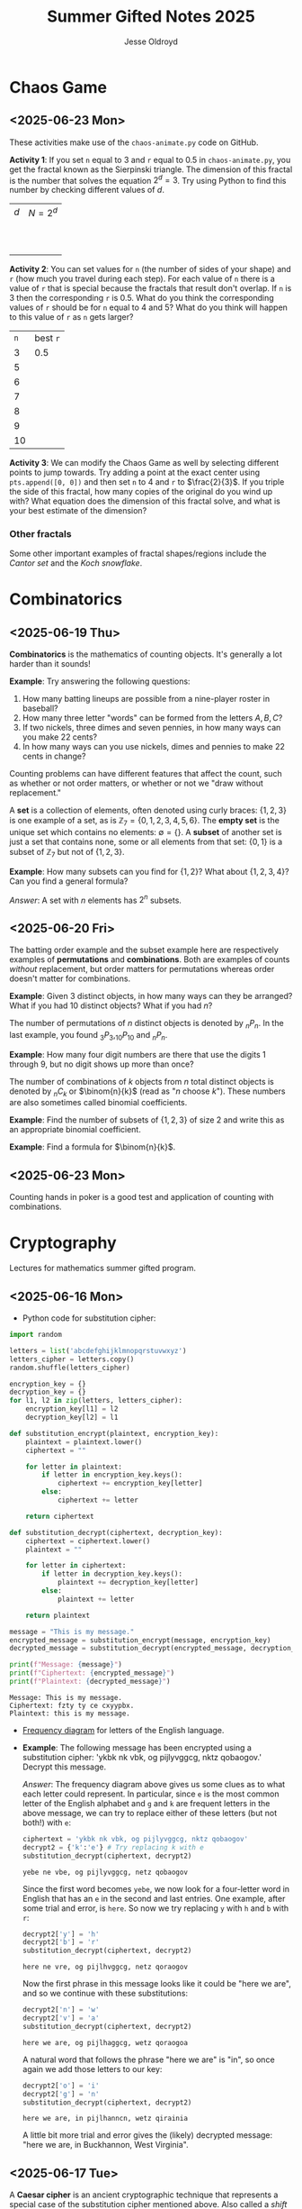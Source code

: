 #+TITLE: Summer Gifted Notes 2025
#+AUTHOR: Jesse Oldroyd

* Chaos Game
  :PROPERTIES:
  :EXPORT_FILE_NAME: chaos-game
  :END:
** <2025-06-23 Mon>
  These activities make use of the ~chaos-animate.py~ code on GitHub.

  *Activity 1*: If you set ~n~ equal to $3$ and ~r~ equal to $0.5$ in
                ~chaos-animate.py~, you get the fractal known as the Sierpinski
                triangle.  The dimension of this fractal is the number that
                solves the equation $2^d = 3$.  Try using Python to find this
                number by checking different values of $d$.

                | $d$ | $N = 2^d$ |
                |   |           |
                |   |           |
                |   |           |
                |   |           |
                |   |           |
                |   |           |
                |   |           |
                |   |           |
                |   |           |
                |   |           |
  *Activity 2*: You can set values for ~n~ (the number of sides of your shape)
                and ~r~ (how much you travel during each step).  For each value
                of ~n~ there is a value of ~r~ that is special because the
                fractals that result don't overlap.  If ~n~ is $3$ then the
                corresponding ~r~ is $0.5$.  What do you think the corresponding
                values of ~r~ should be for ~n~ equal to $4$ and $5$?  What do
                you think will happen to this value of ~r~ as ~n~ gets larger?

                | ~n~ | best ~r~ |
                |   3 | $0.5$    |
                |   5 |          |
                |   6 |          |
                |   7 |          |
                |   8 |          |
                |   9 |          |
                |  10 |          |
  *Activity 3*: We can modify the Chaos Game as well by selecting different
                points to jump towards.  Try adding a point at the exact center
                using ~pts.append([0, 0])~ and then set ~n~ to $4$ and ~r~ to
                $\frac{2}{3}$.  If you triple the side of this fractal, how many
                copies of the original do you wind up with?  What equation does
                the dimension of this fractal solve, and what is your best
                estimate of the dimension?

*** Other fractals
    Some other important examples of fractal shapes/regions include the /Cantor
    set/ and the /Koch snowflake/.
* Combinatorics
  :PROPERTIES:
  :EXPORT_FILE_NAME: combinatorics
  :END:
** <2025-06-19 Thu>
  *Combinatorics* is the mathematics of counting objects.  It's generally a lot
   harder than it sounds!

   *Example*: Try answering the following questions:
   1. How many batting lineups are possible from a nine-player roster in
      baseball?
   2. How many three letter "words" can be formed from the letters $A, B, C$?
   3. If two nickels, three dimes and seven pennies, in how many ways can you
      make 22 cents?
   4. In how many ways can you use nickels, dimes and pennies to make 22 cents
      in change?

   Counting problems can have different features that affect the count, such as
   whether or not order matters, or whether or not we "draw without
   replacement."

   A *set* is a collection of elements, often denoted using curly braces: $\{1,
   2, 3\}$ is one example of a set, as is $\mathbb{Z}_7 = \{0, 1, 2, 3, 4, 5,
   6\}$.  The *empty set* is the unique set which contains no elements:
   $\emptyset = \{ \}$.  A *subset* of another set is just a set that contains
   none, some or all elements from that set: $\{0, 1\}$ is a subset of
   $\mathbb{Z}_7$ but not of $\{1, 2, 3\}$.

   *Example*: How many subsets can you find for $\{1, 2\}$?  What about $\{1, 2,
    3, 4\}$?  Can you find a general formula?

    /Answer/: A set with $n$ elements has $2^n$ subsets.
** <2025-06-20 Fri>
    The batting order example and the subset example here are respectively
    examples of *permutations* and *combinations*.  Both are examples of counts
    /without/ replacement, but order matters for permutations whereas order
    doesn't matter for combinations.

    *Example*: Given $3$ distinct objects, in how many ways can they be
     arranged?  What if you had $10$ distinct objects?  What if you had $n$?

    The number of permutations of $n$ distinct objects is denoted by $_nP_n$.
    In the last example, you found $_3P_3, _{10}P_{10}$ and $_nP_n$.

    *Example*: How many four digit numbers are there that use the digits $1$
     through $9$, but no digit shows up more than once?

    The number of combinations of $k$ objects from $n$ total distinct objects is
    denoted by $_nC_k$ or $\binom{n}{k}$ (read as "$n$ choose $k$").  These
    numbers are also sometimes called binomial coefficients.

    *Example*: Find the number of subsets of $\{1, 2, 3\}$ of size $2$ and
     write this as an appropriate binomial coefficient.

    *Example*: Find a formula for $\binom{n}{k}$.
** <2025-06-23 Mon>
   Counting hands in poker is a good test and application of counting with
   combinations.
* Cryptography
  :PROPERTIES:
  :EXPORT_FILE_NAME: cryptography
  :END:
  Lectures for mathematics summer gifted program.
** <2025-06-16 Mon>
   - Python code for substitution cipher:
   #+begin_src python :results output :session yes :exports both
     import random

     letters = list('abcdefghijklmnopqrstuvwxyz')
     letters_cipher = letters.copy()
     random.shuffle(letters_cipher)

     encryption_key = {}
     decryption_key = {}
     for l1, l2 in zip(letters, letters_cipher):
         encryption_key[l1] = l2
         decryption_key[l2] = l1

     def substitution_encrypt(plaintext, encryption_key):
         plaintext = plaintext.lower()
         ciphertext = ""

         for letter in plaintext:
             if letter in encryption_key.keys():
                 ciphertext += encryption_key[letter]
             else:
                 ciphertext += letter

         return ciphertext

     def substitution_decrypt(ciphertext, decryption_key):
         ciphertext = ciphertext.lower()
         plaintext = ""

         for letter in ciphertext:
             if letter in decryption_key.keys():
                 plaintext += decryption_key[letter]
             else:
                 plaintext += letter

         return plaintext

     message = "This is my message."
     encrypted_message = substitution_encrypt(message, encryption_key)
     decrypted_message = substitution_decrypt(encrypted_message, decryption_key)

     print(f"Message: {message}")
     print(f"Ciphertext: {encrypted_message}")
     print(f"Plaintext: {decrypted_message}")
   #+end_src

   #+RESULTS:
   : Message: This is my message.
   : Ciphertext: fzty ty ce cxyypbx.
   : Plaintext: this is my message.

   - [[https://pi.math.cornell.edu/~mec/2003-2004/cryptography/subs/frequencies.html][Frequency diagram]] for letters of the English language.

   - *Example*: The following message has been encrypted using a substitution
     cipher: 'ykbk nk vbk, og pijlyvggcg, nktz qobaogov.'
     Decrypt this message.

     /Answer/: The frequency diagram above gives us some clues as to what each
     letter could represent.  In particular, since ~e~ is the most common letter
     of the English alphabet and ~g~ and ~k~ are frequent letters in the above
     message, we can try to replace either of these letters (but not both!) with
     ~e~:
     #+begin_src python :session yes :exports both
       ciphertext = 'ykbk nk vbk, og pijlyvggcg, nktz qobaogov'
       decrypt2 = {'k':'e'} # Try replacing k with e
       substitution_decrypt(ciphertext, decrypt2)
     #+end_src

     #+RESULTS:
     : yebe ne vbe, og pijlyvggcg, netz qobaogov

     Since the first word becomes ~yebe~, we now look for a four-letter word in
     English that has an ~e~ in the second and last entries.  One example, after
     some trial and error, is ~here~.  So now we try replacing ~y~ with ~h~ and
     ~b~ with ~r~:
     #+begin_src python :session yes :exports both
       decrypt2['y'] = 'h'
       decrypt2['b'] = 'r'
       substitution_decrypt(ciphertext, decrypt2)
     #+end_src

     #+RESULTS:
     : here ne vre, og pijlhvggcg, netz qoraogov

     Now the first phrase in this message looks like it could be "here we are",
     and so we continue with these substitutions:
     #+begin_src python :session yes :exports both
       decrypt2['n'] = 'w'
       decrypt2['v'] = 'a'
       substitution_decrypt(ciphertext, decrypt2)
     #+end_src

     #+RESULTS:
     : here we are, og pijlhaggcg, wetz qoraogoa

     A natural word that follows the phrase "here we are" is "in", so once again
     we add those letters to our key:
     #+begin_src python :session yes :exports both
       decrypt2['o'] = 'i'
       decrypt2['g'] = 'n'
       substitution_decrypt(ciphertext, decrypt2)
     #+end_src

     #+RESULTS:
     : here we are, in pijlhanncn, wetz qirainia

     A little bit more trial and error gives the (likely) decrypted message:
     "here we are, in Buckhannon, West Virginia".
** <2025-06-17 Tue>
   A *Caesar cipher* is an ancient cryptographic technique that represents a
   special case of the substitution cipher mentioned above.  Also called a
   /shift cipher/, this cipher simply shifts each letter of the alphabet down by
   a certain amount:
   | a | b | c | d | e | f | g | h | i | j | k | l | m | n | o | p | q | r | s | t | u | v | w | x | y | z |
   | d | e | f | g | h | i | j | k | l | m | n | o | p | q | r | s | t | u | v | w | x | y | z | a | b | c |

   The above table is an example of a ~ROT3~ Caesar cipher since each letter was
   shifted three letters along the alphabet.

   *Example*: Use the ~ROT3~ cipher above to encrypt the message ~Picard is
    better than Kirk.~  What Caesar cipher is the decryption key for the ~ROT3~
    cipher?  You can use the application [[https://caesar-cipher.com/caesar-cipher-wheel][here]] to help you visualize the cipher.

   *Example*: The Caesar cipher is also vulnerable to frequency analysis just
    like the substitution cipher is.  Using this, try to decrypt the following
    message encrypted using the Caesar cipher:
    #+begin_src python :results output :exports results
      letters = list('abcdefghijklmnopqrstuvwxyz')
      letters_rotated = []
      for j in range(26):
          new_letter_pos = (j+15)%26
          letters_rotated.append(letters[new_letter_pos])

      message = "Is anyone even able to figure out this message?  I'm not sure."

      encryption_key = {}
      decryption_key = {}
      for l1, l2 in zip(letters, letters_rotated):
          encryption_key[l1] = l2
          decryption_key[l2] = l1

      def substitution_encrypt(plaintext, encryption_key):
          plaintext = plaintext.lower()
          ciphertext = ""

          for letter in plaintext:
              if letter in encryption_key.keys():
                  ciphertext += encryption_key[letter]
              else:
                  ciphertext += letter

          return ciphertext

      def substitution_decrypt(ciphertext, decryption_key):
          ciphertext = ciphertext.lower()
          plaintext = ""

          for letter in ciphertext:
              if letter in decryption_key.keys():
                  plaintext += decryption_key[letter]
              else:
                  plaintext += letter

          return plaintext

      print(substitution_encrypt(message, encryption_key))
    #+end_src

    #+RESULTS:
    : xh pcndct tktc pqat id uxvjgt dji iwxh bthhpvt?  x'b cdi hjgt.

    Part of the reason the Caesar cipher is so easy to crack, like any other
    substitution cipher, is because there is a one-to-one correspondence between
    letters before and after encryption.  One way to address this is to use a
    combination of Caesar ciphers as in the Vigenere cipher.  Such a cipher
    makes use of a table like the following to encrypt a message: [[https://en.wikipedia.org/wiki/Vigen%C3%A8re_cipher#/media/File:Vigen%C3%A8re_square_shading.svg][Vigenere
    cipher]].

    This encryption scheme involves first choosing a /keyword/ and then using
    the keyword to determine the corresponding encryption.  For example, the
    message ~I'M THE BEST AT USING MAKING SECRETS~ with the keyword ~CATS~ would
    encrypt to ~KMMZGBXKCAMECKBFISYUTEMK~.  The encryption process works by
    selecting a row of the above Vigenere table using an appropriate letter from
    the keyword and a column using the corresponding letter of the plaintext to
    produce the encrypted letter.  The decryption process works by choosing a
    row of the table by using the keyword, following along the row until you hit
    the ciphertext letter, and then using the column to determine the plaintext
    letter.

    *Example*: using the Vigenere cipher with the keyword ~BAD~, /encrypt/ the
     plaintext ~WHOYOUGONNACALL~ and /decrypt/ the ciphertext ~HOVFAKBWNT~.

    The Vigenere cipher long had a reputation for being unbreakable without
    knowing the keyword, but in the 19th century mathematicians developed
    methods for analyzing this cipher using frequency analysis.  To get an idea
    of how this analysis works, suppose that some message is encrypted with an
    unknown keyword to get ~URCAFYBBIKVLURCAFYBBI~.  A segment of this coded
    message is repeated, which suggests that this segment corresponds to the
    same word or phrase in the original message.  The second segment starts $12$
    positions after the first, and so the keyword or phrase must be either $1$,
    $2$, $3$, $4$, $6$, or $12$ letters long.  Since $1$, $2$, and $3$ would be
    very short (and therefore weak) keywords, one can assume that the keyword is
    $4$ letters long.

    Now suppose we also happen to learn that the words ~DONTKNOW~ were
    transmitted in this message.  An interesting thing happens if we shift this
    phrase by $4$ letters and then "subtract"  the shifted version from the
    original: ~DONTKNOW-KNOW____~ becomes ~TBZX____~.  Why is this important?
    Because the same sequence also shows up if we apply the same operation to
    the ciphertext.  This means that the position of the ciphertext that
    corresponds to ~TBZK~ in the difference must also be the location of the
    word ~KNOW~.  If we subtract the word ~KNOW~ from its corresponding
    ciphertext, we get the keyword used to encrypt the message.  And once we
    know the keyword, we can decrypt the rest of the message.
** <2025-06-18 Wed>
   Suppose that Alice and Bob want to send a message to each other across a
   noisy room, but they don't want anyone else to be able to understand what the
   message says.  They are also unable to get close enough to each other to
   relay the message in person, so they must rely on /public-key cryptography/
   to securely relay their information.

   Public-key cryptography works by creating a *private key* and a *public key*
   for every individual.  If Alice wants to send a message to Bob, then she can
   encrypt the message using Bob's public key and send it along.  Once Bob
   receives the message, they can decrypt the message with their own private
   key.  A nice example of this process is outlined [[https://crypto.mste.illinois.edu/][here]], and an
   encryption/decryption app is located [[https://crypto.mste.illinois.edu/encryption][here]].

   Public-key cryptography relies on properties of prime numbers to work
   securely.  In particular, the fact that multiplication is quick and factoring
   is difficult (or at least seems to be difficult) is essential.  The RSA
   algorithm is the oldest and one of the most widely used public-key
   cryptosystems and has two components: /key generation/ and
   /encryption-decryption/.  For more, you can view Chapter 8 of [[https://cacr.uwaterloo.ca/hac/about/chap8.pdf][The Handbook of
   Applied Cryptography]].  For key generation for person $A$:
   1. Generate two distinct primes $p$ and $q$ that are roughly the same size.
      The larger they are, the harder your key will be to crack.
   2. Set $n = pq$ and $\phi = (p-1)(q-1)$.
   3. Select an integer $e_A$ between $1$ and $\phi$ such that the greatest
      common divisor of $e_A$ and $\phi$ is equal to $1$.
   4. Find the unique integer $d_A$ between $1$ and $\phi$ such that $d_Ae_A =
      1\mod\phi$.  Your public key is $(n, e_A)$ and your private key is $d_A$.
   To encrypt a message from person $A$ to person $B$:
   1. Person $A$ should obtain person $B$'s public key $(n, e_B)$.
   2. Now, $A$ should take their message (viewed as an integer $m$ in
      $\mathbb{Z}_n$) and compute $c = m^e_B\mod n$.  This represents the
      ciphertext of the plaintext message $m$ and is transmitted to person $B$.
   3. Finally, person $B$ can decrypt the message by raising it to their own
      secret key: $m = c^d_B \mod n$.

   *Example*: Create your own private and public keys using $p = 7121$ and $q =
    6577$ and then use it to encrypt/decrypt a message.
   #+begin_src python :results output :export both
     import random
     from math import gcd

     p = 7121
     q = 6577

     n = p*q
     phi = (p - 1)*(q - 1)

     # The code below picks a random value for e, but we need to make sure
     # that the greatest common divisor of e and phi is equal to 1
     while True:
         e = random.randint(1, phi)
         if gcd(e, phi) == 1:
             break

     # Now we construct d so that de = 1 mod phi
     d = pow(e, -1, phi) # Computes e^-1 mod phi
     print(f"My public key times my private key is {d*e % phi}.")

     print(f"My public key is ({n}, {e}).")

     # At this point you have everything you need to create your public-key
     # cipher.  Try encoding the message below using someone else's public
     # key and then send the resulting ciphertext to them.  If they can
     # decrypt it using their own private key, you're good!
     message = 12
   #+end_src

   #+RESULTS:
   : My public key times my private key is 1.
   : My public key is (46834817, 42296461).
** <2025-06-20 Fri>
   *Example* (/requires algebra!/): explain why knowing $p$ and $q$ is enough to
    crack any cryptosystem like the above.  /Hint/: you need to see if you can
    solve for $d$ in terms of $e$, $p$ and $q$ using the fact that $de =
    1\mod\phi$.

   Since it's basically trivial to find the private key given knowledge of the
   primes $p$ and $q$ used to create the public key, we want to generate a new
   set of primes for each key we create.  One approach to doing so relies on
   generating random integers and then checking if the integers generated are
   actually prime (go figure).  This requires using a /primality test/ to check
   if the resulting integers are actually prime.  An old yet useful test is
   provided by *Fermat's Theorem*:
   #+begin_quote
   If $p$ is a prime number, then $a^p - a$ is a multiple of $p$ for any integer
   $a$.  Equivalently, if $p$ is prime then $a^p = a \mod p$.
   #+end_quote
   Note that this test doesn't tell us precisely when a number is prime, but it
   can let us know if a number is composite.  A relatively simple way to use
   this test to determine if a given number $p$ is prime is as follows:
   1. Decide how many tests you want to run using Fermat's Theorem.  Call this
      number $n$.
   2. For $i=1$ to $n$, do the following:
      1) Pick a random integer between $2$ and $p - 2$.
      2) Set $r = a^{p-1} \mod p$.
      3) If $r\neq 1$, STOP. You now know that $p$ is composite.  Otherwise,
         repeat from above and pick another random integer between $2$ and $p -
         2$.

   *Example*: Create a function ~fermat~ that implements the primality test
    above, then try applying your function to test whether or not the numbers
    $99$, $143$ and $561$ are prime.

   *Example*: Create a functions ~rsa_encode~ and ~rsa_decode~ to encode and
    decode messages using the RSA public key cryptosystem.  To help transform
    your messages into integers (which is where the magic happens), the
    following ~int_to_string~ and ~string_to_int~ functions have been provided,
    along with code checking if the length of the message is appropriate given
    your choice of public key.

    You should also test encoding/decoding messages by using [[https://docs.google.com/spreadsheets/d/1SSRPpVFkYkC3gRzlxZRsxKzPYyUtbbdyk9YBlAQOGTQ/edit?usp=sharing][this Google Sheets
    document]].  You will want to paste your public key $(n, e)$ into this sheet
    along with any encrypted message you'd like to send to someone else.
    #+begin_src python :results output :exports code
      import math
      import random
      import sympy as sp

      message = "Howdy"

      def string_to_int(s):
          return int.from_bytes(s.encode(), byteorder='little')

      def int_to_string(i):
          length = math.ceil(i.bit_length() / 8)
          return i.to_bytes(length, byteorder='little').decode()

      print(f"Message: {message}")
      print(f"Integer: {string_to_int(message)}")
      print(f"Message again: {int_to_string(string_to_int(message))}")

      # Whatever n is, it must be larger than the integer value of your
      # message.  Otherwise, your message will not be properly encoded.
      # This function will help you check if the message you want to send to
      # someone else is compatible with their public key.

      def message_length_check(n, message=[]):
          """Check if key is large enough for given message.  If no message
          is provided, then the function only returns the maximum possible
          size of a message you can send with the given public key.

          """
          print(f"Since n={n}, any message you send must be less than {n.bit_length()//8} bytes.")
          if len(message) != 0:
              print(f"Your message is {len(message.encode())} bytes long.")

              if n < string_to_int(message):
                  raise ValueError("Warning! Your message is too long for this public key.")

      # The code below picks a random value for e, but we need to make sure
      # that the greatest common divisor of e and phi is equal to 1
      def rsa_keygen(a=1e7, b=1e8):
          """
          Generate public and private keys using p and q.
          """
          p = sp.randprime(a, b)
          q = sp.randprime(a, b)

          n = p*q
          phi = (p - 1)*(q - 1)
          while True:
              e = random.randint(1, phi)
              if math.gcd(e, phi) == 1:
                  break

          # Now we construct d so that de = 1 mod phi
          d = pow(e, -1, phi) # Computes e^-1 mod phi
          if d*e % phi != 1:
              raise ValueError("Unable to generate private key.")

          print(f"My public key is ({n}, {e}).")
          print(f"This public key can support message lengths up to {n.bit_length()//8} bytes.")

          return n, e, d

      def encode_msg(msg, n, e):
          """Use public keys n and e to encode a message.  This function
          makes use of string_to_int() to convert a string to an integer
          before performing the encryption.  Note that the values of n and e
          that you use here must be the public key of the recipient you
          intend to send your message to.

          """
          message_length_check(n, msg)

          message = string_to_int(msg)
          ciphertext = pow(message, e, n)

          return ciphertext

      def decode_msg(cipher, n, d):
          """Decode ciphertext encrypted using your public key.  The value
          of n and d must be your own values generated above.

          """
          message = pow(cipher, d, n)
          plaintext = int_to_string(message)

          return plaintext
    #+end_src

    #+RESULTS:
    : Message: Howdy
    : Integer: 521376591688
    : Message again: Howdy
    : Warning! Your message is too long for this public key.
    : Since n=46834817, any message you send must be less than 3 bytes.
    : Your message is 5 bytes long.

* Discrete mathematics
  :PROPERTIES:
  :EXPORT_FILE_NAME: discrete
  :END:
  Lectures for computer science summer gifted program.
** <2025-06-16 Mon>
   - Consider the problem of counting all multiples of $3$ or $5$ located below
   $1000$.  We'd like to solve this with a computer, but first we need to
   translate this into a form our computer program (Python) can understand.
   Therefore, it's not a bad idea to follow the workflow below:
   1. If the problem is too complicated, try to solve a simpler version of the
      problem.  Try multiple versions until you're confident you have a strategy
      that will work in general.  In particular, you want to make sure your
      strategy can appropriate deal with any /edge cases/.
   2. Try writing down the exact steps of your solution in good detail.  You
      will need a concrete description of your solution (i.e., an *algorithm*)
      to implement in your program.
   3. Convert each step of your algorithm into an appropriate section of
      computer code.  If you find this difficult to do at a particular step, it
      might mean you need to break this step into several simpler steps.

   For the previous problem of counting multiples, here is one potential
   algorithm:
   1. Count all the multiples of $3$ that are below $1000$.  Call this number
      $n_1$.
   2. Count all the multiples of $5$ that are below $1000$.  Call this number
      $n_2$.
   3. Count all the multiples of $3$ and $5$ that are below $1000$.  Call this
      number $n_3$.
   4. Compute $n_1 + n_2 - n_3$.


   - For another problem (also taken from [[https://projecteuler.net/][Project Euler]]), define the value of
     the $n^\text{th}$ *Fibonacci number* by the equations

   $$F_0 = 1, F_1 = 2\text{ and } F_n = F_{n-1}+F_{n-2}.$$

   Find the sum of the *even-valued* Fibonacci numbers that
   do not exceed $4000000$.
** <2025-06-17 Tue>
   Number theory is the study of the set of natural numbers $\mathbb{N}$, which
   for us is just the set of nonnegative whole numbers.  Since the prime numbers
   are the "building blocks" of every positive integer, number theory pays
   special attention to these numbers and the related concept of /divisibility/.
   In particular, we say that $j$ *divides* $k$ if there is a whole number $m$
   such that $k = mj$.  For instance, $2\mid 4$ and $15\mid60$ but $8\nmid20$.

   We can use Python to check if one number divides another quite easily using
   the *modulo* operator ~%~:
   #+begin_src python :exports both :results yes
     4%2 # = 0 since 2 | 4
     60%15 # = 0 since 15 | 60%15
     20%8 # does NOT equal 0 since 8 does not divide 20
   #+end_src

   *Example*: What does the modulo operator represent?  For example, if ~n%4~
    evaluates to $3$ for some mystery number $n$, what does this tell us about
    $n$?

   *Example*: What are all of the possible values of ~n%4~?  What about ~n%6~?

   Arithmetic with the modulo operator is called *modular arithmetic*.  We
   denote the result of ~k%n~ with the notation $k\mod n$.

   *Example*: Find $9\mod 5$ and $4452 \mod  71$.

   *Example*: If $k$ is a number that is a multiple of $3$ (i.e., $3\mid k$),
    what is true about $k\mod 3$?  What about the sum of its digits modulo $3$?

   An important property of modular arithmetic is that it "respects" regular
   arithmetic: if $a+b=c$ then $(a+b)\mod n = c \mod n$.

   *Example*: Modular arithmetic has applications in diverse fields of
    mathematics and its applications.  One important example lies in /error
    correcting codes/.  For example, the ISBN-10 is a ten digit number that is
    used to identify a specific text.  However, this can't be any ten digit
    number as some structure is required to help with identification.  A certain
    (amazing) book has ISBN given by $0691175918$.  To check that this is a
    valid ISBN, we multiply each digit by a decreasing sequence starting at 10,
    and then check if the result is a multiple of $11$:
    #+begin_src python :results output :exports both
      # isbn = 0691175918

      checksum = 10*0 + 9*6 + 8*9 + 7*1 + 6*1 + 5*7 + 4*5 + 3*9 + 2*1 + 1*8
      print(checksum%11)
    #+end_src

    #+RESULTS:
    : 0

    *Example*: Is $0416522351$ a valid ISBN-10 number?

    *Example*: Suppose that a book has a partial ISBN-10 number given by
     $030654401?$, where the last digit is unreadable.  What must the last
     digit be?

    The value of $k\mod n$ can be found using the *division algorithm*, which
    is one of the oldest and most important algorithms in mathematics.

    *Example*: Implement the division algorithm in Python.  As an example of
    what your algorithm should be capable of, ~division(45322, 21)~ should
    return the following values for the quotient $q$ and remainder $r$:

    #+begin_src python :exports results :results output
      def division(m, n):
        if m%1 != 0 or n%1 != 0 or m < 0 or n < 0:
          raise ValueError('Please enter nonnegative integers!')
        else:
          q = 0
          r = m
          while r >= n:
            q = q+1
            r = m - q*n

          return q, r

      print(division(45322, 21))
    #+end_src

    #+RESULTS:
    : (2158, 4)

     Modular arithmetic is also useful when dealing with /cyclic/ quantities.

    *Example*: A video game puzzle involves rotating three concentric rings so
     that their platforms line up.  At the start of the puzzle, the platforms
     are pointing east.  To solve the puzzle, all the platforms must be pointing
     south.  If moving a ring moves its adjacent circles in the opposite
     direction by the same amount, what moves will solve the puzzle?

     *Answer*: The puzzle is equivalent to solving the system of equations given
      by

      $$-x-y=1, -x+y-z=1, -y+z=1$$

      over $\mathbb{Z}_4$, where $x$ is the number of moves required of the
      inner ring, $y$ the middle and $z$ the outer.  This can easily be done
      using Python:
     #+begin_src python :results none :exports code
       from sympy import solve
       from sympy.abc import x, y, z

       print(solve([-x-y-1, -x+y-z-1, -y+z-1], [x,y,z]))
     #+end_src

    The Caesar cipher (and Vigenere cipher) is also an application of modular
    arithmetic.

    *Example*: Create a Python program that implements the Caesar cipher.  The
     program should be able to take a given string and a given rotation value
     and return the encrypted version of that string.

    *Example*: An *affine cipher* is a modified form of the Caesar cipher that
    makes use of multiplication as well as addition to shift letters around.
    These ciphers take the form $f(x) = ax + b \mod 26$ when using the English
    alphabet.  Modify your code from the last example to create an affine
    cipher.

    Modular arithmetic is also useful in the construction of *one-way
    functions*, which are tools to verify correctness or integrity of some
    transmission.  For example, a recipient can use a one-way function to verify
    that they have successfully decrypted a message without referring to the
    message itself.  A good one-way function should be easy to compute but very
    difficult to invert.

    *Example*: Create a one-way function $f(x)$ as follows: let $n = 894847$ and
     define $f(x) = x^3 \mod n$ for $x$ in $\mathbb{Z}_n$.  Use this function to
     determine which other group in class was given the same number as you.
* Number Theory
  :PROPERTIES:
  :EXPORT_FILE_NAME: number-theory
  :END:
** <2025-06-23 Mon>
  The mathematical basis for the cryptographic systems we looked at was modular
  arithmetic.  This type of arithmetic is based on computing remainders, and so
  prime numbers play an essential part here.

  Perhaps the two most important facts we use when working with modular
  arithmetic are the following: modular arithmetic respects regular addition;
  and modular arithmetic respects regular multiplication.  Both facts follow
  from the division algorithm.

  *Example*: Let $n$ be a nonnegative integer and let $a = b\mod n$ and $c =
   d\mod n$.  Show that $a+c = b+d \mod n$.

  /Answer/: Remainders!

  When we looked at RSA public key cryptography, we needed to be able to find
  two integers $e$ and $d$ such that $ed = 1 \mod \phi$.  If you look at the
  code we used for that, we only required that $\gcd(e, \phi) = 1$.  In
  particular, if two numbers have no common factors aside from $1$, then we can
  find this "modular inverse."

  *Example*: Find $3^{-1}\mod 8$ and $4^{-1}\mod 6$ if possible.

  The existence of these inverses can be proved in general using /Bezout's
  Identity/, which states the following:
  #+begin_quote
  If $a,b$ are integers and $\gcd(a,b) = d$, then there exist integers $r,s$
  such that $ra+sb = d$.
  #+end_quote

* Numerical Analysis
  :PROPERTIES:
  :EXPORT_FILE_NAME: numerical-analysis
  :END:
** <2025-06-18 Wed>
  Many mathematical models are written in terms of *differential equations*.
  These are equations that describe how some quantity $y$ changes over time (or
  position, or...).  A simple example of such an equation is $y' = y$ where
  $y(x)$ is some (for now) unknown function.

  Many differential equations are difficult if not impossible to solve exactly,
  and so numerical approaches have been developed for estimating solutions to
  these equations.  In these notes we're going to look at how we can implement
  some of these approaches here.

  *Euler's Method* is probably the simplest method to approximate the solution
   of a differential equation.  For this method, we usually have some initial
   data (represented as a point $(x_0, y_0)$) and we want to figure out $y(x)$
   for some other value of $x$.  We can try to estimate $y(x)$ by using
   information about how $y$ changes (it's differential equation!) and by
   choosing a step-size $h$.  Euler's Method can be effective on equations of
   the form $y' = f(t, y), y(t_0) = y_0$.
** <2025-06-19 Thu>
  *Example*: A car leaves Buckhannon at 12 p.m.  You happen to know how fast the
  car is traveling at 1 p.m., 2 p.m., 3 p.m. and 4 p.m.:
  | time        | 12 |  1 |  2 |  3 |  4 |
  | speed (mph) | 60 | 45 | 55 | 50 | 60 |
  How far away is the car from Buckhannon at 5 p.m., assuming that the car is
  always moving in the same direction?
  #+begin_src python
    # NumPy helps us out with doing the actual calculations
    import numpy as np

    # We need to set up some data for NumPy to use.
    velocities = np.array([60, 45, 55, 50, 60])
    times = np.linspace(0, 4, num=5)
  #+end_src

  *Example*: Write a function in Python ~euler_m~ that implements Euler's
  Method.
  #+begin_src python :results output
    import numpy as np

    def euler_m(f, t0, y0, h, n):
        tn, yn = t0, y0

        for i in range(n):
            yn = yn + h*f(tn, yn)
            tn = tn + h

        return np.array([tn, yn])

    def f(t, y):
        return y

  #+end_src
** <2025-06-23 Mon>
  Numerical analysis is generally concerned with how to efficiently solve or
  approximate solutions of mathematical problems.  Efficiency does not just mean
  accuracy!  We are also concerned with computational costs and ease of
  implementation.

  A common use of numerical analysis is in solving algebraic equations that are
  difficult if not impossible to solve exactly.

  *Example*: Solve $x^3 - 3x + 1= 0$.
  #+begin_src python :results output :exports both
    import matplotlib.pyplot as plt
    import numpy as np

    x = np.linspace(-2, 2)
    y = x**3 - 3*x + 1

    plt.axhline(0, color="k")
    plt.axvline(0, color="k")
    plt.grid()
    plt.plot(x, y, "b")
    plt.show()
  #+end_src

  #+RESULTS:

  The above algorithm has two very useful characteristics: given that our
  function is "continuous" we can estimate how far away we are from a solution
  at each step (the *error*).  Also, we know that the error is approaching $0$,
  which means that our algorithm produces values that will at worst get
  arbitrarily close to the solution.

  *Example*: How many steps of the above algorithm must be used to guarantee
   that we are within $0.01$ of the true value of the solution of $x^3 - 3x + 1
   = 0$ in the interval $[1, 2]$?

  Recursive procedures like the above are common in numerical analysis, as they
  allow us to take a complicated problem and break it into simpler versions of
  itself.  Many important mathematical functions and constants can also be
  defined recursively.

  *Example*: The *factorial function*, $n!$, is defined recursively as follows:
  1. if $n > 1$ then $n! = n(n-1)!$.  This is a /recurrence relation/.
  2. if $n = 0$ then $0! = 1$.  This is a /base case/.
  Implement this function in Python.

  *Example*: The $n$th Fibonacci number is given by the recurrence relation
  $$F_n = F_{n-1} + F_{n-2}$$
  with base cases $F_0 = F_1 = 1$.  Write a Python function that implements this
  definition to compute the $n$th Fibonacci number.

  *Example*: (taken from /Tea Time for Numerical Analysis/, pg. 37) What is the
   minimum number of moves required to solve the Tower of Hanoi puzzle using
   three disks?  What is the minimum number of moves to solve the puzzle if it
   involves four disks instead?  You can use the web app located [[https://www.mathsisfun.com/games/towerofhanoi.html][here]] to help
   you answer this question.

  Recursion also shows up quite a bit in mathematical arguments.  In this case,
  we call it /induction/.

  *Example*: Explain why any polygon can be /triangulated/, i.e., divided into
   triangles.
